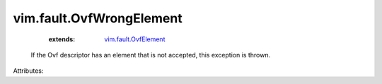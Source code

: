 .. _vim.fault.OvfElement: ../../vim/fault/OvfElement.rst


vim.fault.OvfWrongElement
=========================
    :extends:

        `vim.fault.OvfElement`_

  If the Ovf descriptor has an element that is not accepted, this exception is thrown.

Attributes:




